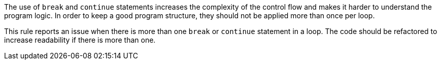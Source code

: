 The use of `break` and `continue` statements increases the complexity of the control flow and makes it harder to understand the program logic.
In order to keep a good program structure, they should not be applied more than once per loop.

This rule reports an issue when there is more than one `break` or `continue` statement in a loop.
The code should be refactored to increase readability if there is more than one.